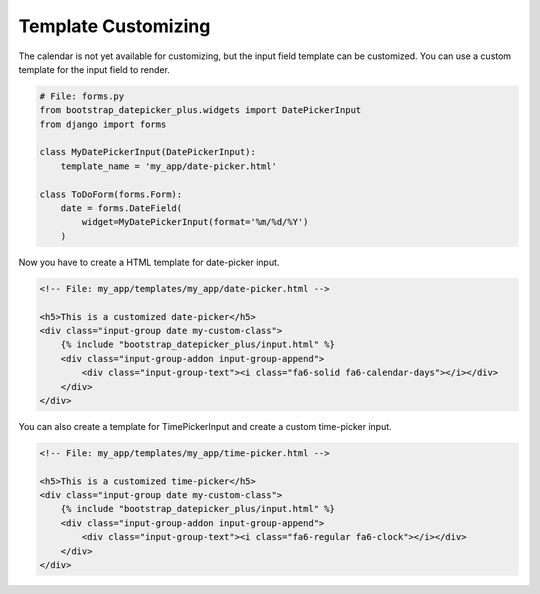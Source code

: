 ####################
Template Customizing
####################


The calendar is not yet available for customizing, but the input field template can be customized. You can use a custom template for the input field to render.


.. code:: python

    # File: forms.py
    from bootstrap_datepicker_plus.widgets import DatePickerInput
    from django import forms

    class MyDatePickerInput(DatePickerInput):
        template_name = 'my_app/date-picker.html'

    class ToDoForm(forms.Form):
        date = forms.DateField(
            widget=MyDatePickerInput(format='%m/%d/%Y')
        )

Now you have to create a HTML template for date-picker input.

.. code-block:: HTML

    <!-- File: my_app/templates/my_app/date-picker.html -->

    <h5>This is a customized date-picker</h5>
    <div class="input-group date my-custom-class">
        {% include "bootstrap_datepicker_plus/input.html" %}
        <div class="input-group-addon input-group-append">
            <div class="input-group-text"><i class="fa6-solid fa6-calendar-days"></i></div>
        </div>
    </div>

You can also create a template for TimePickerInput and create a custom time-picker input.

.. code-block:: HTML

    <!-- File: my_app/templates/my_app/time-picker.html -->

    <h5>This is a customized time-picker</h5>
    <div class="input-group date my-custom-class">
        {% include "bootstrap_datepicker_plus/input.html" %}
        <div class="input-group-addon input-group-append">
            <div class="input-group-text"><i class="fa6-regular fa6-clock"></i></div>
        </div>
    </div>
